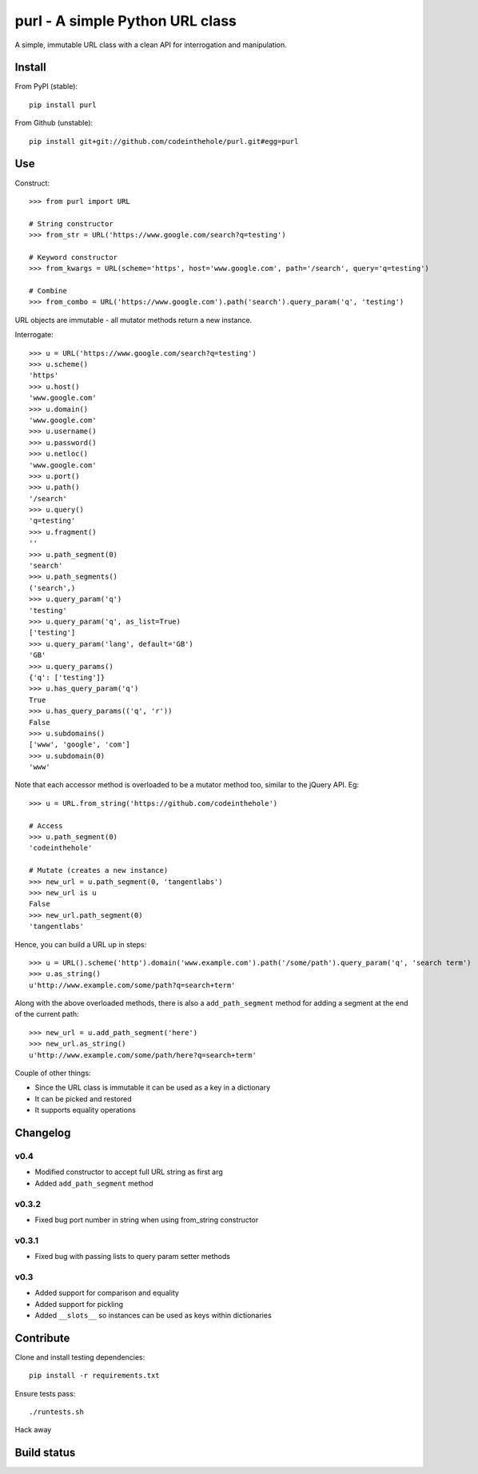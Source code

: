 ================================
purl - A simple Python URL class
================================

A simple, immutable URL class with a clean API for interrogation and
manipulation.

Install
-------

From PyPI (stable)::

    pip install purl

From Github (unstable)::

    pip install git+git://github.com/codeinthehole/purl.git#egg=purl

Use
---

Construct::

    >>> from purl import URL

    # String constructor
    >>> from_str = URL('https://www.google.com/search?q=testing')

    # Keyword constructor
    >>> from_kwargs = URL(scheme='https', host='www.google.com', path='/search', query='q=testing')

    # Combine
    >>> from_combo = URL('https://www.google.com').path('search').query_param('q', 'testing')

URL objects are immutable - all mutator methods return a new instance.

Interrogate::

    >>> u = URL('https://www.google.com/search?q=testing')
    >>> u.scheme()      
    'https'
    >>> u.host() 
    'www.google.com'
    >>> u.domain()
    'www.google.com'
    >>> u.username()
    >>> u.password()    
    >>> u.netloc()   
    'www.google.com'
    >>> u.port()      
    >>> u.path()       
    '/search'
    >>> u.query()       
    'q=testing'
    >>> u.fragment()  
    ''
    >>> u.path_segment(0) 
    'search'
    >>> u.path_segments()  
    ('search',)
    >>> u.query_param('q')  
    'testing'
    >>> u.query_param('q', as_list=True) 
    ['testing']
    >>> u.query_param('lang', default='GB') 
    'GB'
    >>> u.query_params() 
    {'q': ['testing']}
    >>> u.has_query_param('q') 
    True
    >>> u.has_query_params(('q', 'r')) 
    False
    >>> u.subdomains()   
    ['www', 'google', 'com']
    >>> u.subdomain(0)   
    'www'

Note that each accessor method is overloaded to be a mutator method too, similar
to the jQuery API.  Eg::

    >>> u = URL.from_string('https://github.com/codeinthehole')

    # Access
    >>> u.path_segment(0) 
    'codeinthehole'

    # Mutate (creates a new instance)
    >>> new_url = u.path_segment(0, 'tangentlabs')
    >>> new_url is u
    False
    >>> new_url.path_segment(0)
    'tangentlabs'

Hence, you can build a URL up in steps::

    >>> u = URL().scheme('http').domain('www.example.com').path('/some/path').query_param('q', 'search term')
    >>> u.as_string()
    u'http://www.example.com/some/path?q=search+term'

Along with the above overloaded methods, there is also a ``add_path_segment``
method for adding a segment at the end of the current path::

    >>> new_url = u.add_path_segment('here')
    >>> new_url.as_string()
    u'http://www.example.com/some/path/here?q=search+term'

Couple of other things:

* Since the URL class is immutable it can be used as a key in a dictionary
* It can be picked and restored
* It supports equality operations

Changelog
---------

v0.4
~~~~

* Modified constructor to accept full URL string as first arg
* Added ``add_path_segment`` method

v0.3.2
~~~~~~

* Fixed bug port number in string when using from_string constructor

v0.3.1
~~~~~~

* Fixed bug with passing lists to query param setter methods

v0.3
~~~~

* Added support for comparison and equality
* Added support for pickling
* Added ``__slots__`` so instances can be used as keys within dictionaries

Contribute
----------

Clone and install testing dependencies::

    pip install -r requirements.txt

Ensure tests pass::

    ./runtests.sh

Hack away

Build status
------------

.. image:: https://secure.travis-ci.org/codeinthehole/purl.png

